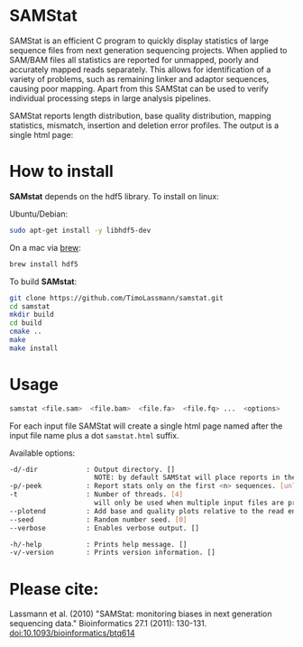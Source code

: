 [[https://github.com/TimoLassmann/samstat/actions/workflows/cmake.yml][https://github.com/TimoLassmann/samstat/actions/workflows/cmake.yml/badge.svg]]
* SAMStat

SAMStat is an efficient C program to quickly display statistics of large
sequence files from next generation sequencing projects. When applied to SAM/BAM
files all statistics are reported for unmapped, poorly and accurately mapped
reads separately. This allows for identification of a variety of problems, such
as remaining linker and adaptor sequences, causing poor mapping. Apart from this
SAMStat can be used to verify individual processing steps in large analysis
pipelines.

SAMStat reports length distribution, base quality distribution, mapping
statistics, mismatch, insertion and deletion error profiles. The output is a
single html page:

[[Image of example output][https://user-images.githubusercontent.com/8110320/175869206-6edcb06d-1afc-42f6-bbb8-16a2a18146f0.png]]

* How to install

*SAMstat* depends on the hdf5 library. To install on linux:

Ubuntu/Debian:

#+begin_src bash :eval never
sudo apt-get install -y libhdf5-dev
#+end_src

On a mac via [[https://brew.sh][brew]]:

#+begin_src bash :eval never
brew install hdf5
#+end_src

To build *SAMstat*: 

#+begin_src bash :eval never 
git clone https://github.com/TimoLassmann/samstat.git
cd samstat
mkdir build
cd build
cmake ..
make
make install 
#+end_src

* Usage

#+begin_src bash :eval never 
samstat <file.sam>  <file.bam>  <file.fa>  <file.fq> ...  <options> 
#+end_src

For each input file SAMStat will create a single html page named after the input file name plus a dot =samstat.html= suffix.

Available options:

#+begin_src bash :eval never 
   -d/-dir            : Output directory. []
                        NOTE: by default SAMStat will place reports in the same directory as the input files. 
   -p/-peek           : Report stats only on the first <n> sequences. [unlimited]
   -t                 : Number of threads. [4]
                        will only be used when multiple input files are present. 
   --plotend          : Add base and quality plots relative to the read ends. []
   --seed             : Random number seed. [0]
   --verbose          : Enables verbose output. []

   -h/-help           : Prints help message. []
   -v/-version        : Prints version information. []
#+end_src




* Please cite:

Lassmann et al. (2010) "SAMStat: monitoring biases in next generation sequencing data." Bioinformatics 27.1 (2011): 130-131. [[https://doi.org/10.1093%2Fbioinformatics%2Fbtq614][doi:10.1093/bioinformatics/btq614]]


